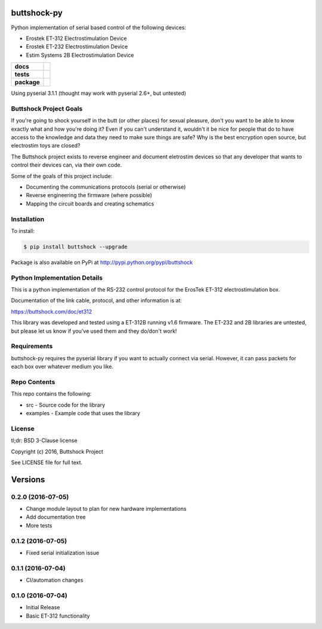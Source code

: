 buttshock-py
============

Python implementation of serial based control of the following devices:

- Erostek ET-312 Electrostimulation Device
- Erostek ET-232 Electrostimulation Device
- Estim Systems 2B Electrostimulation Device

.. start-badges

.. list-table::
    :stub-columns: 1

    * - docs
      - |docs|
    * - tests
      - |travis| |coverage| |health|
    * - package
      - |license| |version| |pyversion|

.. |docs| image:: https://readthedocs.org/projects/buttshock-py/badge/?version=latest
   :target: http://buttshock-py.readthedocs.io/en/latest/?badge=latest
   :alt: Documentation Status

.. |travis| image:: https://img.shields.io/travis/metafetish/buttplug-py/master.svg?label=build
   :target: https://travis-ci.org/metafetish/buttshock-py
   :alt: Travis CI build status

.. |health| image:: https://codeclimate.com/github/metafetish/buttshock-py/badges/gpa.svg
   :target: https://codeclimate.com/github/metafetish/buttshock-py
   :alt: Code coverage

.. |coverage| image:: https://codeclimate.com/github/metafetish/buttshock-py/badges/coverage.svg
   :target: https://codeclimate.com/github/metafetish/buttshock-py/coverage
   :alt: Code health

.. |license| image:: https://img.shields.io/pypi/l/buttshock.svg
   :target: https://pypi.python.org/pypi/buttshock/
   :alt: Latest PyPI version

.. |version| image:: https://img.shields.io/pypi/v/buttshock.svg
   :target: https://pypi.python.org/pypi/buttshock/
   :alt: Latest PyPI version

.. |pyversion| image:: https://img.shields.io/pypi/pyversions/buttshock.svg
   :target: https://pypi.python.org/pypi/buttshock/
   :alt: Latest PyPI version


.. end-badges

Using pyserial 3.1.1 (thought may work with pyserial 2.6+, but untested)

Buttshock Project Goals
-----------------------

If you're going to shock yourself in the butt (or other places) for
sexual pleasure, don't you want to be able to know exactly what and
how you're doing it? Even if you can't understand it, wouldn't it be
nice for people that do to have access to the knowledge and data they
need to make sure things are safe? Why is the best encryption open
source, but electrostim toys are closed?

The Buttshock project exists to reverse engineer and document
eletrostim devices so that any developer that wants to control their
devices can, via their own code.

Some of the goals of this project include:

- Documenting the communications protocols (serial or otherwise)
- Reverse engineering the firmware (where possible)
- Mapping the circuit boards and creating schematics

Installation
------------

To install:

.. code:: shell

    $ pip install buttshock --upgrade

Package is also available on PyPi at http://pypi.python.org/pypi/buttshock

Python Implementation Details
-----------------------------

This is a python implementation of the RS-232 control protocol for the
ErosTek ET-312 electrostimulation box.

Documentation of the link cable, protocol, and other information is at:

https://buttshock.com/doc/et312

This library was developed and tested using a ET-312B running v1.6
firmware. The ET-232 and 2B libraries are untested, but please let us
know if you've used them and they do/don't work!

Requirements
------------

buttshock-py requires the pyserial library if you want to actually
connect via serial. However, it can pass packets for each box over
whatever medium you like.

Repo Contents
-------------

This repo contains the following:

- src - Source code for the library
- examples - Example code that uses the library

License
-------

tl;dr: BSD 3-Clause license

Copyright (c) 2016, Buttshock Project

See LICENSE file for full text.

Versions
========

0.2.0 (2016-07-05)
------------------

- Change module layout to plan for new hardware implementations
- Add documentation tree
- More tests 

0.1.2 (2016-07-05)
------------------

- Fixed serial initialization issue

0.1.1 (2016-07-04)
------------------

- CI/automation changes

0.1.0 (2016-07-04)
------------------

- Initial Release
- Basic ET-312 functionality



